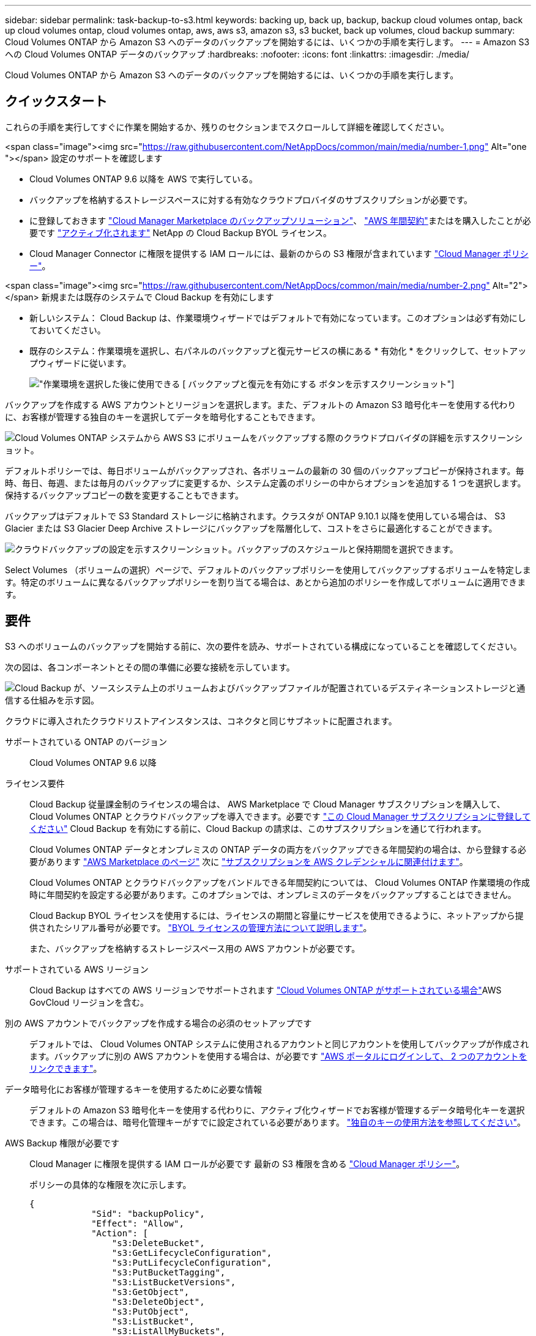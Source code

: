 ---
sidebar: sidebar 
permalink: task-backup-to-s3.html 
keywords: backing up, back up, backup, backup cloud volumes ontap, back up cloud volumes ontap, cloud volumes ontap, aws, aws s3, amazon s3, s3 bucket, back up volumes, cloud backup 
summary: Cloud Volumes ONTAP から Amazon S3 へのデータのバックアップを開始するには、いくつかの手順を実行します。 
---
= Amazon S3 への Cloud Volumes ONTAP データのバックアップ
:hardbreaks:
:nofooter: 
:icons: font
:linkattrs: 
:imagesdir: ./media/


[role="lead"]
Cloud Volumes ONTAP から Amazon S3 へのデータのバックアップを開始するには、いくつかの手順を実行します。



== クイックスタート

これらの手順を実行してすぐに作業を開始するか、残りのセクションまでスクロールして詳細を確認してください。

.<span class="image"><img src="https://raw.githubusercontent.com/NetAppDocs/common/main/media/number-1.png"[] Alt="one "></span> 設定のサポートを確認します
* Cloud Volumes ONTAP 9.6 以降を AWS で実行している。
* バックアップを格納するストレージスペースに対する有効なクラウドプロバイダのサブスクリプションが必要です。
* に登録しておきます https://aws.amazon.com/marketplace/pp/prodview-oorxakq6lq7m4?sr=0-8&ref_=beagle&applicationId=AWSMPContessa["Cloud Manager Marketplace のバックアップソリューション"]、 https://aws.amazon.com/marketplace/pp/B086PDWSS8["AWS 年間契約"]またはを購入したことが必要です link:task-licensing-cloud-backup.html#use-a-cloud-backup-byol-license["アクティブ化されます"] NetApp の Cloud Backup BYOL ライセンス。
* Cloud Manager Connector に権限を提供する IAM ロールには、最新のからの S3 権限が含まれています https://mysupport.netapp.com/site/info/cloud-manager-policies["Cloud Manager ポリシー"^]。


.<span class="image"><img src="https://raw.githubusercontent.com/NetAppDocs/common/main/media/number-2.png"[] Alt="2"></span> 新規または既存のシステムで Cloud Backup を有効にします
* 新しいシステム： Cloud Backup は、作業環境ウィザードではデフォルトで有効になっています。このオプションは必ず有効にしておいてください。
* 既存のシステム：作業環境を選択し、右パネルのバックアップと復元サービスの横にある * 有効化 * をクリックして、セットアップウィザードに従います。
+
image:screenshot_backup_cvo_enable.png["作業環境を選択した後に使用できる [ バックアップと復元を有効にする ] ボタンを示すスクリーンショット"]



[role="quick-margin-para"]
バックアップを作成する AWS アカウントとリージョンを選択します。また、デフォルトの Amazon S3 暗号化キーを使用する代わりに、お客様が管理する独自のキーを選択してデータを暗号化することもできます。

[role="quick-margin-para"]
image:screenshot_backup_provider_settings_aws.png["Cloud Volumes ONTAP システムから AWS S3 にボリュームをバックアップする際のクラウドプロバイダの詳細を示すスクリーンショット。"]

[role="quick-margin-para"]
デフォルトポリシーでは、毎日ボリュームがバックアップされ、各ボリュームの最新の 30 個のバックアップコピーが保持されます。毎時、毎日、毎週、または毎月のバックアップに変更するか、システム定義のポリシーの中からオプションを追加する 1 つを選択します。保持するバックアップコピーの数を変更することもできます。

[role="quick-margin-para"]
バックアップはデフォルトで S3 Standard ストレージに格納されます。クラスタが ONTAP 9.10.1 以降を使用している場合は、 S3 Glacier または S3 Glacier Deep Archive ストレージにバックアップを階層化して、コストをさらに最適化することができます。

[role="quick-margin-para"]
image:screenshot_backup_policy_aws.png["クラウドバックアップの設定を示すスクリーンショット。バックアップのスケジュールと保持期間を選択できます。"]

[role="quick-margin-para"]
Select Volumes （ボリュームの選択）ページで、デフォルトのバックアップポリシーを使用してバックアップするボリュームを特定します。特定のボリュームに異なるバックアップポリシーを割り当てる場合は、あとから追加のポリシーを作成してボリュームに適用できます。



== 要件

S3 へのボリュームのバックアップを開始する前に、次の要件を読み、サポートされている構成になっていることを確認してください。

次の図は、各コンポーネントとその間の準備に必要な接続を示しています。

image:diagram_cloud_backup_cvo_aws.png["Cloud Backup が、ソースシステム上のボリュームおよびバックアップファイルが配置されているデスティネーションストレージと通信する仕組みを示す図。"]

クラウドに導入されたクラウドリストアインスタンスは、コネクタと同じサブネットに配置されます。

サポートされている ONTAP のバージョン:: Cloud Volumes ONTAP 9.6 以降
ライセンス要件:: Cloud Backup 従量課金制のライセンスの場合は、 AWS Marketplace で Cloud Manager サブスクリプションを購入して、 Cloud Volumes ONTAP とクラウドバックアップを導入できます。必要です https://aws.amazon.com/marketplace/pp/prodview-oorxakq6lq7m4?sr=0-8&ref_=beagle&applicationId=AWSMPContessa["この Cloud Manager サブスクリプションに登録してください"^] Cloud Backup を有効にする前に、Cloud Backup の請求は、このサブスクリプションを通じて行われます。
+
--
Cloud Volumes ONTAP データとオンプレミスの ONTAP データの両方をバックアップできる年間契約の場合は、から登録する必要があります https://aws.amazon.com/marketplace/pp/B086PDWSS8["AWS Marketplace のページ"^] 次に https://docs.netapp.com/us-en/cloud-manager-setup-admin/task-adding-aws-accounts.html["サブスクリプションを AWS クレデンシャルに関連付けます"^]。

Cloud Volumes ONTAP とクラウドバックアップをバンドルできる年間契約については、 Cloud Volumes ONTAP 作業環境の作成時に年間契約を設定する必要があります。このオプションでは、オンプレミスのデータをバックアップすることはできません。

Cloud Backup BYOL ライセンスを使用するには、ライセンスの期間と容量にサービスを使用できるように、ネットアップから提供されたシリアル番号が必要です。 link:task-licensing-cloud-backup.html#use-a-cloud-backup-byol-license["BYOL ライセンスの管理方法について説明します"]。

また、バックアップを格納するストレージスペース用の AWS アカウントが必要です。

--
サポートされている AWS リージョン:: Cloud Backup はすべての AWS リージョンでサポートされます https://cloud.netapp.com/cloud-volumes-global-regions["Cloud Volumes ONTAP がサポートされている場合"^]AWS GovCloud リージョンを含む。
別の AWS アカウントでバックアップを作成する場合の必須のセットアップです:: デフォルトでは、 Cloud Volumes ONTAP システムに使用されるアカウントと同じアカウントを使用してバックアップが作成されます。バックアップに別の AWS アカウントを使用する場合は、が必要です link:reference-backup-multi-account-aws.html["AWS ポータルにログインして、 2 つのアカウントをリンクできます"]。
データ暗号化にお客様が管理するキーを使用するために必要な情報:: デフォルトの Amazon S3 暗号化キーを使用する代わりに、アクティブ化ウィザードでお客様が管理するデータ暗号化キーを選択できます。この場合は、暗号化管理キーがすでに設定されている必要があります。 https://docs.netapp.com/us-en/cloud-manager-cloud-volumes-ontap/task-setting-up-kms.html["独自のキーの使用方法を参照してください"^]。
AWS Backup 権限が必要です:: Cloud Manager に権限を提供する IAM ロールが必要です 最新の S3 権限を含める https://mysupport.netapp.com/site/info/cloud-manager-policies["Cloud Manager ポリシー"^]。
+
--
ポリシーの具体的な権限を次に示します。

[source, json]
----
{
            "Sid": "backupPolicy",
            "Effect": "Allow",
            "Action": [
                "s3:DeleteBucket",
                "s3:GetLifecycleConfiguration",
                "s3:PutLifecycleConfiguration",
                "s3:PutBucketTagging",
                "s3:ListBucketVersions",
                "s3:GetObject",
                "s3:DeleteObject",
                "s3:PutObject",
                "s3:ListBucket",
                "s3:ListAllMyBuckets",
                "s3:GetBucketTagging",
                "s3:GetBucketLocation",
                "s3:GetBucketPolicyStatus",
                "s3:GetBucketPublicAccessBlock",
                "s3:GetBucketAcl",
                "s3:GetBucketPolicy",
                "s3:PutBucketPublicAccessBlock",
                "s3:PutEncryptionConfiguration",
                "athena:StartQueryExecution",
                "athena:GetQueryResults",
                "athena:GetQueryExecution",
                "glue:GetDatabase",
                "glue:GetTable",
                "glue:CreateTable",
                "glue:CreateDatabase",
                "glue:GetPartitions",
                "glue:BatchCreatePartition",
                "glue:BatchDeletePartition"
            ],
            "Resource": [
                "arn:aws:s3:::netapp-backup-*"
            ]
        },
----
--


バージョン 3.9.15 以降を使用してコネクタを導入した場合、これらの権限はすでに IAM ロールに含まれている必要があります。そうでない場合は、不足している権限を追加する必要があります。検索とリストアに必要な「アテナ」と「グルー」の権限を明確に示します。

AWS Restore 権限が必要です:: 以下の EC2 権限は、 Cloud Manager にアクセス許可を付与する IAM ロールに対して必要です。この権限は、 Browse & Restore 処理で Cloud Restore インスタンスを起動、停止、終了できるようにします。
+
--
[source, json]
----
          "Action": [
              "ec2:DescribeInstanceTypeOfferings",
              "ec2:StartInstances",
              "ec2:StopInstances",
              "ec2:TerminateInstances"
          ],
----
--
AWS 環境にはアウトバウンドのインターネットアクセスが必要です:: Cloud Restore インスタンスには、アウトバウンドのインターネットアクセスが必要です。仮想ネットワークまたは物理ネットワークでインターネットアクセスにプロキシサーバを使用している場合は、インスタンスがアウトバウンドのインターネットアクセスを使用して次のエンドポイントに接続していることを確認してください。
+
--
[cols="43,57"]
|===
| エンドポイント | 目的 


| \ http://amazonlinux.us-east-1.amazonaws.com/2/extras/docker/stable/x86_64/4bf88ee77c395ffe1e0c3ca68530dfb3a683ec65a4a1ce9c0ff394be50e922b2/ | クラウドリストアインスタンス AMI 用の CentOS パッケージ。 


| ¥ http://cloudmanagerinfraprod.azurecr.io ¥ https://cloudmanagerinfraprod.azurecr.io | Cloud Restore Instance のイメージリポジトリ。 
|===
--




== 新しいシステムでの Cloud Backup の有効化

Cloud Backup は、作業環境ウィザードではデフォルトで有効になっています。このオプションは必ず有効にしておいてください。

を参照してください https://docs.netapp.com/us-en/cloud-manager-cloud-volumes-ontap/task-deploying-otc-aws.html["AWS での Cloud Volumes ONTAP の起動"^] を Cloud Volumes ONTAP 参照してください。

.手順
. [ Cloud Volumes ONTAP の作成 *] をクリックします。
. クラウドプロバイダとして Amazon Web Services を選択し、シングルノードまたは HA システムを選択します。
. [ 詳細と資格情報 ] ページに入力します。
. [ サービス ] ページで、サービスを有効のままにして、 [* 続行 ] をクリックします。
+
image:screenshot_backup_to_gcp.png["に、作業環境ウィザードの Cloud Backup オプションを示します。"]

. ウィザードの各ページを設定し、システムを導入します。


Cloud Backup はシステムで有効になり、ボリュームを毎日バックアップして、最新の 30 個のバックアップコピーを保持します。

可能です link:task-manage-backups-ontap.html["ボリュームのバックアップを開始および停止したり、バックアップを変更したりできます スケジュール"^]。また可能です link:task-restore-backups-ontap.html["ボリューム全体または個々のファイルをバックアップファイルからリストアする"^] AWS の Cloud Volumes ONTAP システムやオンプレミスの ONTAP システムに接続できます。



== 既存のシステムでの Cloud Backup の有効化

作業環境から Cloud Backup をいつでも直接有効にできます。

.手順
. 作業環境を選択し、右パネルの [ バックアップと復元 ] サービスの横にある [*Enable] をクリックします。
+
image:screenshot_backup_cvo_enable.png["作業環境を選択したあとに使用できるクラウドバックアップ設定ボタンを示すスクリーンショット。"]

. プロバイダの詳細を選択し、 * 次へ * ：
+
.. バックアップの格納に使用する AWS アカウント。これは、 Cloud Volumes ONTAP システムが配置されているアカウントとは異なる場合があります。
+
バックアップに別の AWS アカウントを使用する場合は、が必要です link:reference-backup-multi-account-aws.html["AWS ポータルにログインして、 2 つのアカウントをリンクできます"]。

.. バックアップを保存するリージョン。これは、 Cloud Volumes ONTAP システムが配置されているリージョンとは異なるリージョンにすることもできます。
.. デフォルトの Amazon S3 暗号化キーを使用するか、お客様が管理する独自のキーを AWS アカウントから選択してデータの暗号化を管理するか。 (https://docs.netapp.com/us-en/cloud-manager-cloud-volumes-ontap/task-setting-up-kms.html["独自の暗号化キーの使用方法を参照してください"]）。
+
image:screenshot_backup_provider_settings_aws.png["Cloud Volumes ONTAP システムから AWS S3 にボリュームをバックアップする際のクラウドプロバイダの詳細を示すスクリーンショット。"]



. デフォルトのバックアップポリシーの詳細を入力し、 * Next * をクリックします。
+
.. バックアップスケジュールを定義し、保持するバックアップの数を選択します。 link:concept-ontap-backup-to-cloud.html#customizable-backup-schedule-and-retention-settings-per-cluster["選択可能な既存のポリシーのリストが表示されます"^]。
.. ONTAP 9.10.1 以降を使用している場合は、 S3 Glacier または S3 Glacier Deep Archive ストレージにバックアップを階層化して一定の日数後にコストを最適化することができます。 link:reference-aws-backup-tiers.html["アーカイブ階層の使用の詳細については、こちらをご覧ください"]。
+
image:screenshot_backup_policy_aws.png["クラウドバックアップの設定を示すスクリーンショット。スケジュールとバックアップの保持を選択できます。"]



. Select Volumes （ボリュームの選択）ページで、デフォルトのバックアップポリシーを使用してバックアップするボリュームを選択します。特定のボリュームに異なるバックアップポリシーを割り当てる場合は、追加のポリシーを作成し、それらのボリュームにあとから適用できます。
+
image:screenshot_backup_select_volumes.png["バックアップするボリュームを選択するスクリーンショット。"]

+
** すべてのボリュームをバックアップするには、タイトル行（image:button_backup_all_volumes.png[""]）。
** 個々のボリュームをバックアップするには、各ボリュームのボックス（image:button_backup_1_volume.png[""]）。


. 今後追加されるすべてのボリュームでバックアップを有効にする場合は、「今後のボリュームを自動的にバックアップ ... 」チェックボックスをオンのままにします。この設定を無効にした場合は、以降のボリュームのバックアップを手動で有効にする必要があります。
. Activate Backup * をクリックすると、選択した各ボリュームの初期バックアップの実行が開始されます。


Cloud Backup が起動し、選択した各ボリュームの初期バックアップの作成が開始されます。 Volume Backup Dashboard が表示され、バックアップの状態を監視できます。

可能です link:task-manage-backups-ontap.html["ボリュームのバックアップを開始および停止したり、バックアップを変更したりできます スケジュール"^]。また可能です link:task-restore-backups-ontap.html["ボリューム全体または個々のファイルをバックアップファイルからリストアする"^] AWS の Cloud Volumes ONTAP システムやオンプレミスの ONTAP システムに接続できます。
